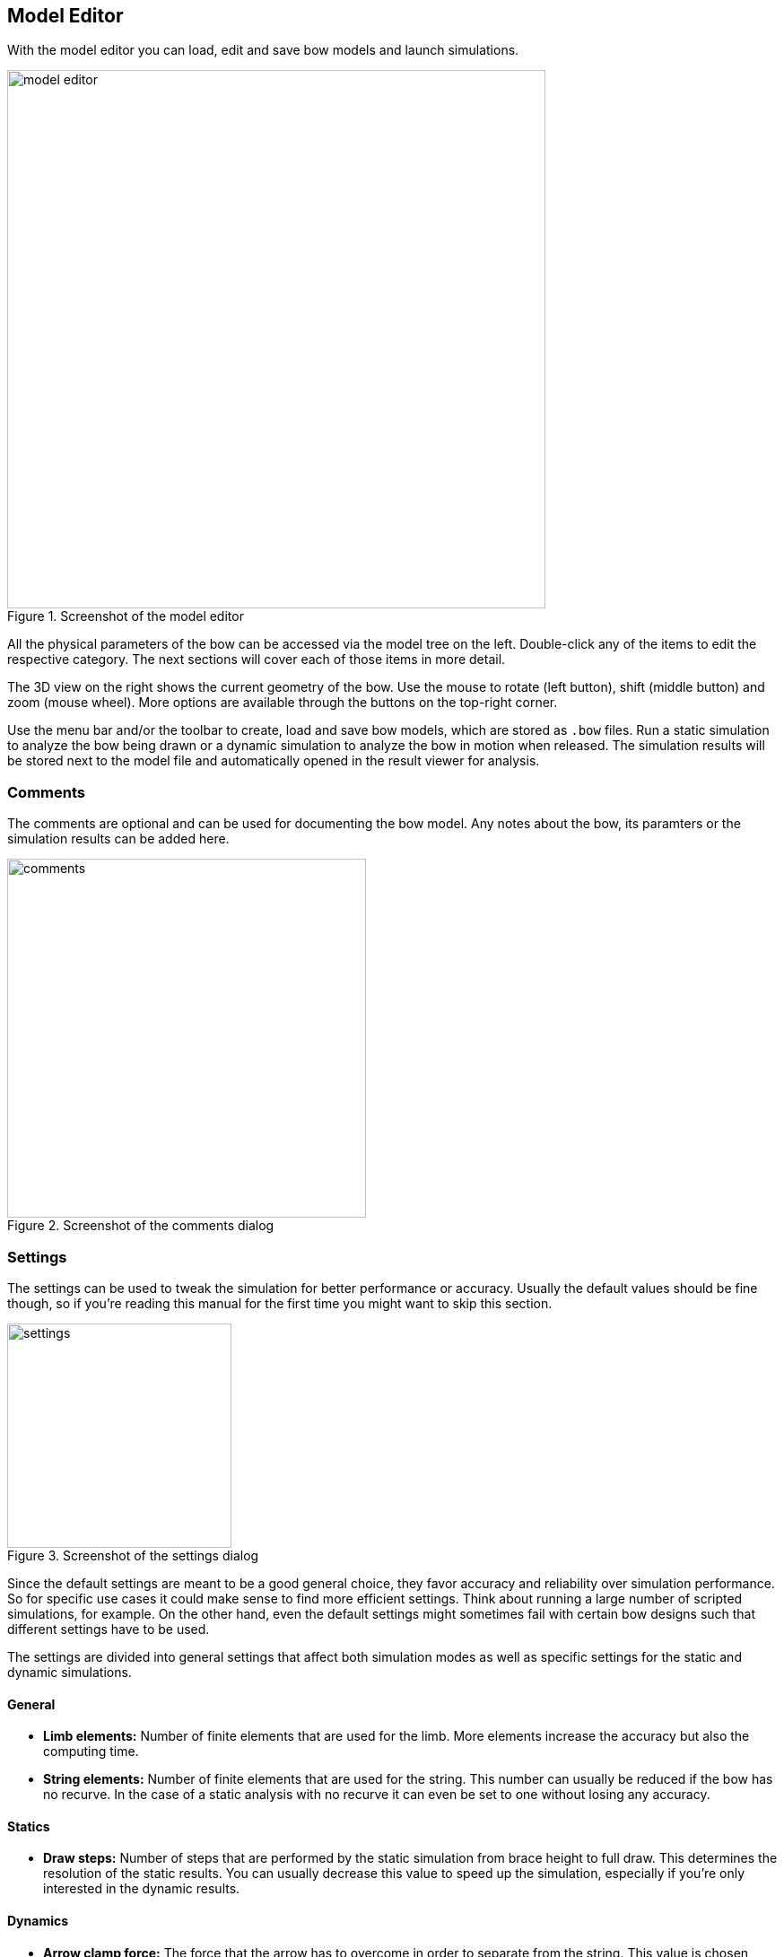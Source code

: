 == Model Editor

With the model editor you can load, edit and save bow models and launch simulations.

[#img-model-editor]
.Screenshot of the model editor
image::images/screenshots/model-editor.png[width=600, pdfwidth=90%]

All the physical parameters of the bow can be accessed via the model tree on the left.
Double-click any of the items to edit the respective category.
The next sections will cover each of those items in more detail.

The 3D view on the right shows the current geometry of the bow.
Use the mouse to rotate (left button), shift (middle button) and zoom (mouse wheel).
More options are available through the buttons on the top-right corner.

Use the menu bar and/or the toolbar to create, load and save bow models, which are stored as `.bow` files.
Run a static simulation to analyze the bow being drawn or a dynamic simulation to analyze the bow in motion when released.
The simulation results will be stored next to the model file and automatically opened in the result viewer for analysis.

<<<
=== Comments

The comments are optional and can be used for documenting the bow model.
Any notes about the bow, its paramters or the simulation results can be added here.

[#img-comments]
.Screenshot of the comments dialog
image::images/screenshots/comments.png[width=400, pdfwidth=60%]

<<<
=== Settings

The settings can be used to tweak the simulation for better performance or accuracy.
Usually the default values should be fine though, so if you're reading this manual for the first time you might want to skip this section.

[#img-settings]
.Screenshot of the settings dialog
image::images/screenshots/settings.png[width=250, pdfwidth=40%]

Since the default settings are meant to be a good general choice, they favor accuracy and reliability over simulation performance.
So for specific use cases it could make sense to find more efficient settings.
Think about running a large number of scripted simulations, for example.
On the other hand, even the default settings might sometimes fail with certain bow designs such that different settings have to be used.

The settings are divided into general settings that affect both simulation modes as well as specific settings for the static and dynamic simulations.

==== General

* **Limb elements:** Number of finite elements that are used for the limb. More elements increase the accuracy but also the computing time.

* **String elements:** Number of finite elements that are used for the string. This number can usually be reduced if the bow has no recurve. In the case of a static analysis with no recurve it can even be set to one without losing any accuracy.

==== Statics

* **Draw steps:** Number of steps that are performed by the static simulation from brace height to full draw. This determines the resolution of the static results. You can usually decrease this value to speed up the simulation, especially if you're only interested in the dynamic results.

==== Dynamics

* **Arrow clamp force:** The force that the arrow has to overcome in order to separate from the string.
This value is chosen fairly small by default and can improve the simulation results for very light arrows.

* **Time span factor:** This factor controls the time period that is being simulated. A value of 1 corresponds to the time at which the arrow passes the brace height. The default value is larger than that in order to capture some of the things that tend to happen after the arrow left the bow (e.g. the maximum forces/stresses on limb and string).

* **Time step factor:** When simulating the dynamics of the bow, the program will repeatedly use the current state of the bow at time stem:[t] to calculate the next state at time stem:[t + \Delta t] where stem:[\Delta t] is some small timestep. We want this timestep to be as large as possible to keep the required number of steps low. But it still has to be small enough to get an accurate and stable solution. The program will try to estimate this optimal timestep, but to be on the safe side the estimation is multiplied with a factor between 0 and 1 that you can choose here.

* **Sampling rate:** The sampling rate limits the time resolution of the dynamic results. This is done because the dynamic simulation usually produces much finer grained data than is actually useful. Not including all of that in the final output reduces the size of the result files and the simulation time.

<<<
=== Dimensions

The dimensions define some overall lengths and angles of the bow, including an optional stiff middle section.

[#img-dimensions]
.Screenshot of the dimensions dialog
image::images/screenshots/dimensions.png[width=250, pdfwidth=40%]

==== Definition

See the image below for the definition of the dimension parameters.

[#img-dimensions-definition]
.Definition of the dimensions
image::images/dimensions.svg[width=250, pdfwidth=40%]

<<<
=== Profile

The profile curve defines the shape of the bow's back in unbraced state.
Edit the parameters in the table on the left and view the resulting profile curve on the right.

[#img-profile]
.Screenshot of the profile dialog
image::images/screenshots/profile.png[width=600, pdfwidth=90%]

The profile curve is defined by a series of points where each point consists of an arc length and a curvature.
The arc length is the distance of the point along the curve.
Because of that, the last point also defines the total length of the profile curve.
The curvature is interpolated linearly between the points, which ensures that there are no jumps in curvature, only smooth transitions.

NOTE: The profile curve always starts at (0, 0) and with a horizontal angle. Any offsets in the actual bow can be achieved with the parameters in <<#_dimensions>>.

NOTE: Two points with zero curvature produce a straight line segment while two points with equal and non-zero curvatures produce a circular segment.
Two points with different curvatures produce a https://en.wikipedia.org/wiki/Euler_spiral[spiral segment] that transitions between the two curvatures.

NOTE: Mathematically, the curvature stem:[\kappa] of a curve is the inverse of its radius of curvature stem:[r], so you can calculate the curvature via stem:[\kappa = \frac{1}{r}] if you know the radius at that point and vice versa.

<<<
=== Width

This defines the limb's width along the profile curve.
This width is the same for all layers of the bow.

[#img-width]
.Screenshot of the width dialog
image::images/screenshots/width.png[width=600, pdfwidth=90%]

On the table on the left you can specify values for the width at certain relative positions along the limb (from 0 and 1).
This definition of cross section properties relative to the total length of the limb makes it possible to later modify the profile curve without having to adjust any cross sections.

The actual width distribution of the limb is constructed by the software as a smooth curve (monotonic cubic spline) passing through the supplied values as shown on the plot on the right.

<<<
=== Layers

With the layer dialog you can create any number of layers and specify their height/thickness and material properties.

[#img-layers]
.Screenshot of the layer dialog
image::images/screenshots/layers.png[width=600, pdfwidth=90%]

Click the plus button on the top left to add layers or delete them by closing their tab.
The order of the layers can be rearranged by drag and drop.
Double-click a tab to rename the respective layer.
The table on the left sets the height distribution of the layer.
It works the same way as the limb's width: You specify a number of values at different relative positions, which the program uses to create an interpolating curve (monotonic cubic spline).

The layer's material is specified by the following two constants,

* **ρ:** Density (Mass per unit volume)
* **E:** Elastic modulus (Measure for the stiffness of a material)

For synthetic materials like e.g. fiber-reinforced composites you can often find those numbers in a datasheet provided by the manufacturer.
Natural materials like wood are more difficult, because their properties can vary quite a bit.
Average numbers can be found at http://www.wood-database.com and other websites, which should be a good starting point.

<<<
=== String

Here you can define the mechanical properties of the string by providing data for the material and the number of strands being used.

[#img-string]
.Screenshot of the string dialog
image::images/screenshots/string.png[width=300, pdfwidth=50%]

The following three parameters are required:

* **Strand density:** Linear density of the strands (mass per unit length)

* **Strand stiffness:** Stiffness of the strands (force per unit strain)

* **Number of strands:** Total number of strands in the string

NOTE: The strand stiffness can be an important parameter in dynamic analysis.
The static results however aren't affected very much by it as long as the value is high enough to prevent significant elongation of the string.

While the linear density of a string material can be determined with a good kitchen scale, the stiffness is more difficult to obtain.
Manufacturers usually don't publish such numbers.
<<#tbl-string-materials>> shows the results of tensile tests for three common bow string materials.
They were done by the https://www.ditf.de/en/index/ditf.html[German Institutes for Textile and Fiber Research] in July 2018.

[#tbl-string-materials, cols="1,1,1,1,1", width=100%]
.Material properties for common string materials. The stiffness values are a linear estimation from breaking strength and elongation.
|===
| Material        | Density [kg/m] | Breaking strength [N] | Elongation at break [%] | Stiffness [N/100%]

| Dacron B50      | 370e-6         | 180                   | 8.5                     | 2118
| Fastflight Plus | 176e-6         | 318                   | 2.9                     | 10966
| BCY 452X        | 192e-6         | 309                   | 2.5                     | 12360
|===

<<<
=== Masses

Here you can set the mass of the arrow as well as some other optional masses that aren't otherwise accounted for by the bow model.

[#img-masses]
.Screenshot of the masses dialog
image::images/screenshots/masses.png[width=250, pdfwidth=40%]

See below for explanations of the various masses.
Of those, only the mass of the arrow must be positive.
The other ones may be zero if not needed.

* **Arrow:** Mass of the arrow

* **String center:** Additional masses at the string center (e.g. serving, nocking point)

* **String tip:** Additional masses at the ends of the string (e.g. serving)

* **Limb tip:** Additional masses at the limb tip (e.g. tip overlays, extending nocks)

<<<
=== Damping

This dialog allows setting a damping ratio for the limbs and string, respectively.
Those parameters can be used to adjust for the energy a bow loses by dissipation, for example due to internal friction/hysteresis of the materials.

[#img-damping]
.Screenshot of the damping dialog
image::images/screenshots/damping.png[width=250, pdfwidth=40%]

The damping ratio characterizes how quickly oscillations in a system decay over time.
A system with a damping ratio of 0% is undamped, it doesn't dissipate any energy and just keeps going with a constant amplitude.
The higher the damping ratio the faster the amplitudes decay over time, losing energy with each oscillation.
Once the damping ratio reaches 100% the system no longer oscillates at all (no overshoot), this is called critical damping.
See <<#tbl-damping-ratio>> for a visual explanation.

[#tbl-damping-ratio, cols="1,2", width=60%]
.Examples for different values of the damping ratio
|===
^.^| Damping ^.^| Amplitude

^.^| 0%      ^.^| image:images/damping-ratio-00.svg[width=200, pdfwidth=60%]
^.^| 10%     ^.^| image:images/damping-ratio-01.svg[width=200, pdfwidth=60%]
^.^| 100%    ^.^| image:images/damping-ratio-10.svg[width=200, pdfwidth=60%]
|===

NOTE: The damping ratios of a bow's limbs and string are mostly empirical and there isn't yet much practical experience.
Realistic values are probably in the range of 1 - 10% though.